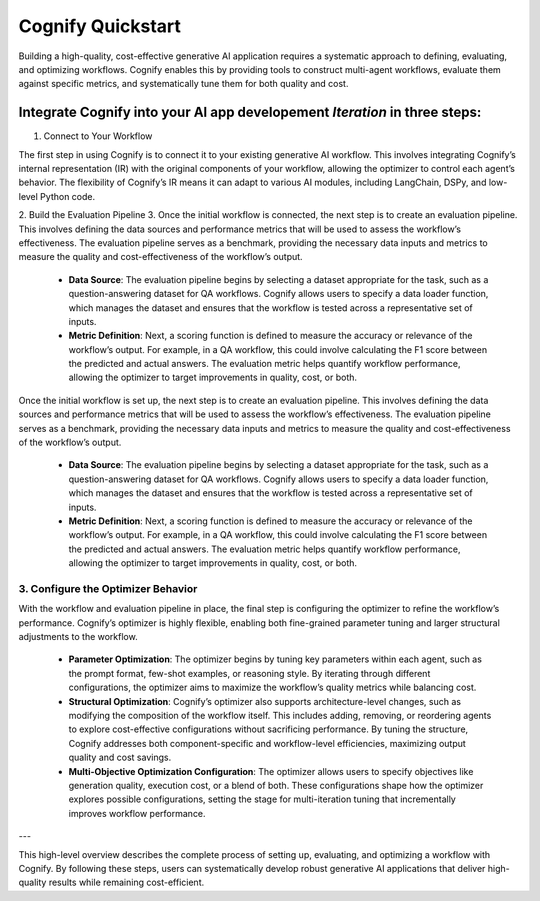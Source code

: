.. _cognify_quickstart:

******************
Cognify Quickstart
******************

Building a high-quality, cost-effective generative AI application requires a systematic approach to defining, evaluating, and optimizing workflows. Cognify enables this by providing tools to construct multi-agent workflows, evaluate them against specific metrics, and systematically tune them for both quality and cost.

Integrate Cognify into your AI app developement *Iteration* in three steps:
=============================

1. Connect to Your Workflow

The first step in using Cognify is to connect it to your existing generative AI workflow. This involves integrating Cognify’s internal representation (IR) with the original components of your workflow, allowing the optimizer to control each agent’s behavior. The flexibility of Cognify’s IR means it can adapt to various AI modules, including LangChain, DSPy, and low-level Python code.


2. Build the Evaluation Pipeline
3. 
Once the initial workflow is connected, the next step is to create an evaluation pipeline. This involves defining the data sources and performance metrics that will be used to assess the workflow’s effectiveness. The evaluation pipeline serves as a benchmark, providing the necessary data inputs and metrics to measure the quality and cost-effectiveness of the workflow’s output.

   - **Data Source**: The evaluation pipeline begins by selecting a dataset appropriate for the task, such as a question-answering dataset for QA workflows. Cognify allows users to specify a data loader function, which manages the dataset and ensures that the workflow is tested across a representative set of inputs.
   
   - **Metric Definition**: Next, a scoring function is defined to measure the accuracy or relevance of the workflow’s output. For example, in a QA workflow, this could involve calculating the F1 score between the predicted and actual answers. The evaluation metric helps quantify workflow performance, allowing the optimizer to target improvements in quality, cost, or both.



Once the initial workflow is set up, the next step is to create an evaluation pipeline. This involves defining the data sources and performance metrics that will be used to assess the workflow’s effectiveness. The evaluation pipeline serves as a benchmark, providing the necessary data inputs and metrics to measure the quality and cost-effectiveness of the workflow’s output.

   - **Data Source**: The evaluation pipeline begins by selecting a dataset appropriate for the task, such as a question-answering dataset for QA workflows. Cognify allows users to specify a data loader function, which manages the dataset and ensures that the workflow is tested across a representative set of inputs.
   
   - **Metric Definition**: Next, a scoring function is defined to measure the accuracy or relevance of the workflow’s output. For example, in a QA workflow, this could involve calculating the F1 score between the predicted and actual answers. The evaluation metric helps quantify workflow performance, allowing the optimizer to target improvements in quality, cost, or both.

3. Configure the Optimizer Behavior
-----------------------------------

With the workflow and evaluation pipeline in place, the final step is configuring the optimizer to refine the workflow’s performance. Cognify’s optimizer is highly flexible, enabling both fine-grained parameter tuning and larger structural adjustments to the workflow.

   - **Parameter Optimization**: The optimizer begins by tuning key parameters within each agent, such as the prompt format, few-shot examples, or reasoning style. By iterating through different configurations, the optimizer aims to maximize the workflow’s quality metrics while balancing cost.

   - **Structural Optimization**: Cognify’s optimizer also supports architecture-level changes, such as modifying the composition of the workflow itself. This includes adding, removing, or reordering agents to explore cost-effective configurations without sacrificing performance. By tuning the structure, Cognify addresses both component-specific and workflow-level efficiencies, maximizing output quality and cost savings.

   - **Multi-Objective Optimization Configuration**: The optimizer allows users to specify objectives like generation quality, execution cost, or a blend of both. These configurations shape how the optimizer explores possible configurations, setting the stage for multi-iteration tuning that incrementally improves workflow performance.

---

This high-level overview describes the complete process of setting up, evaluating, and optimizing a workflow with Cognify. By following these steps, users can systematically develop robust generative AI applications that deliver high-quality results while remaining cost-efficient.